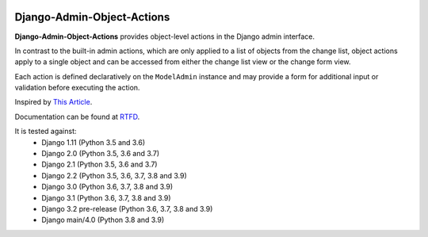 |Build Status| |PyPI Version| |PyPI License| |Python Versions| |Django Versions| |Read the Docs|

Django-Admin-Object-Actions
===========================

**Django-Admin-Object-Actions** provides object-level actions in the Django
admin interface.

In contrast to the built-in admin actions, which are only applied to a list of
objects from the change list, object actions apply to a single object and can be
accessed from either the change list view or the change form view.

Each action is defined declaratively on the ``ModelAdmin`` instance and may
provide a form for additional input or validation before executing the action.

Inspired by `This Article <https://medium.com/@hakibenita/how-to-add-custom-action-buttons-to-django-admin-8d266f5b0d41>`_.

Documentation can be found at `RTFD <http://django-admin-object-actions.readthedocs.io/>`_.

It is tested against:
 * Django 1.11 (Python 3.5 and 3.6)
 * Django 2.0 (Python 3.5, 3.6 and 3.7)
 * Django 2.1 (Python 3.5, 3.6 and 3.7)
 * Django 2.2 (Python 3.5, 3.6, 3.7, 3.8 and 3.9)
 * Django 3.0 (Python 3.6, 3.7, 3.8 and 3.9)
 * Django 3.1 (Python 3.6, 3.7, 3.8 and 3.9)
 * Django 3.2 pre-release (Python 3.6, 3.7, 3.8 and 3.9)
 * Django main/4.0 (Python 3.8 and 3.9)


.. |Build Status| image:: https://img.shields.io/github/workflow/status/ninemoreminutes/django-admin-object-actions/test
   :target: https://github.com/ninemoreminutes/django-admin-object-actions/actions?query=workflow%3Atest
.. |PyPI Version| image:: https://img.shields.io/pypi/v/django-admin-object-actions.svg
   :target: https://pypi.org/project/django-admin-object-actions/
.. |PyPI License| image:: https://img.shields.io/pypi/l/django-admin-object-actions.svg
   :target: https://pypi.org/project/django-admin-object-actions/
.. |Python Versions| image:: https://img.shields.io/pypi/pyversions/django-admin-object-actions.svg
   :target: https://pypi.org/project/django-admin-object-actions/
.. |Django Versions| image:: https://img.shields.io/pypi/djversions/django-admin-object-actions.svg
   :target: https://pypi.org/project/django-admin-object-actions/
.. |Read the Docs| image:: https://img.shields.io/readthedocs/django-admin-object-actions.svg
   :target: http://django-admin-object-actions.readthedocs.io/
